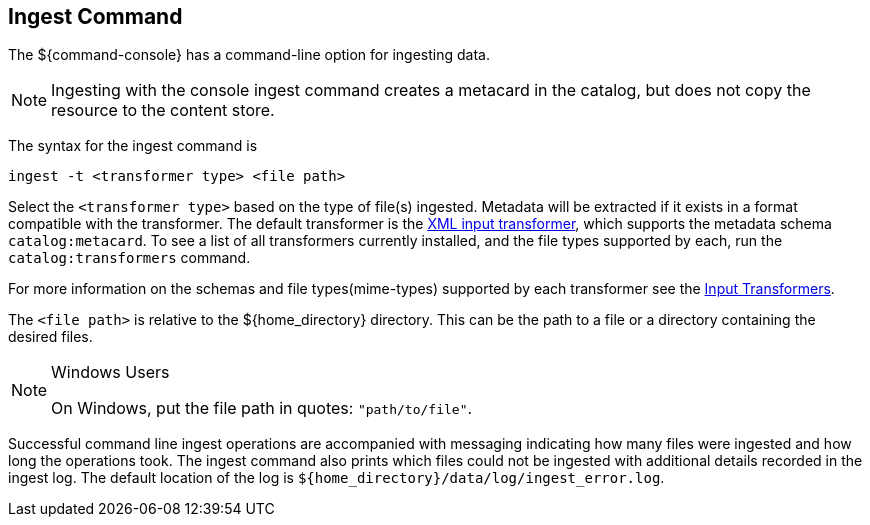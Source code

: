 :title: Ingest Command
:type: dataManagement
:status: published
:summary: Ingesting data from the ${command-console}.
:parent: Ingesting Data
:order: 00

== {title}

The ${command-console} has a command-line option for ingesting data.

[NOTE]
====
Ingesting with the console ingest command creates a metacard in the catalog, but does not copy the resource to the content store.
====

The syntax for the ingest command is

`ingest -t <transformer type> <file path>`

Select the `<transformer type>` based on the type of file(s) ingested.
Metadata will be extracted if it exists in a format compatible with the transformer.
The default transformer is the <<{developing-prefix}xml_input_transformer,XML input transformer>>, which supports the metadata schema `catalog:metacard`.
To see a list of all transformers currently installed, and the file types supported by each, run the `catalog:transformers` command.

For more information on the schemas and file types(mime-types) supported by each transformer see the <<{integrating-prefix}available_input_transformers, Input Transformers>>.

The `<file path>` is relative to the ${home_directory} directory.
This can be the path to a file or a directory containing the desired files.

.Windows Users
[NOTE]
====
On Windows, put the file path in quotes: `"path/to/file"`.
====

Successful command line ingest operations are accompanied with messaging indicating how many files were ingested and how long the operations took.
The ingest command also prints which files could not be ingested with additional details recorded in the ingest log.
The default location of the log is `${home_directory}/data/log/ingest_error.log`.


